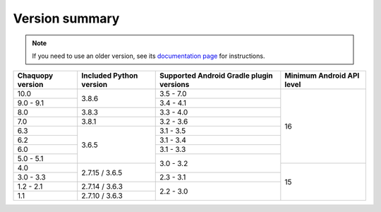 Version summary
###############

.. note:: If you need to use an older version, see its `documentation page
          <../../documentation/>`_ for instructions.

+-------------------+-------------------+-------------------+-------------------+
|Chaquopy version   |Included Python    |Supported Android  |Minimum Android API|
|                   |version            |Gradle plugin      |level              |
|                   |                   |versions           |                   |
+===================+===================+===================+===================+
|10.0               |                   |3.5 - 7.0          |                   |
+-------------------+                   +-------------------+                   +
|9.0 - 9.1          |3.8.6              |3.4 - 4.1          |                   |
+-------------------+-------------------+-------------------+                   +
|8.0                |3.8.3              |3.3 - 4.0          |                   |
+-------------------+-------------------+-------------------+                   +
|7.0                |3.8.1              |3.2 - 3.6          |                   |
+-------------------+-------------------+-------------------+                   +
|6.3                |                   |3.1 - 3.5          |                   |
+-------------------+                   +-------------------+                   +
|6.2                |                   |3.1 - 3.4          |                   |
+-------------------+                   +-------------------+                   +
|6.0                |                   |3.1 - 3.3          |                   |
+-------------------+                   +-------------------+                   +
|5.0 - 5.1          |3.6.5              |                   |16                 |
+-------------------+-------------------+                   +-------------------+
|4.0                |                   |3.0 - 3.2          |                   |
+-------------------+                   +-------------------+                   +
|3.0 - 3.3          |2.7.15 / 3.6.5     |2.3 - 3.1          |                   |
+-------------------+-------------------+-------------------+                   +
|1.2 - 2.1          |2.7.14 / 3.6.3     |                   |                   |
+-------------------+-------------------+                   +                   +
|1.1                |2.7.10 / 3.6.3     |2.2 - 3.0          |15                 |
+-------------------+-------------------+-------------------+-------------------+

